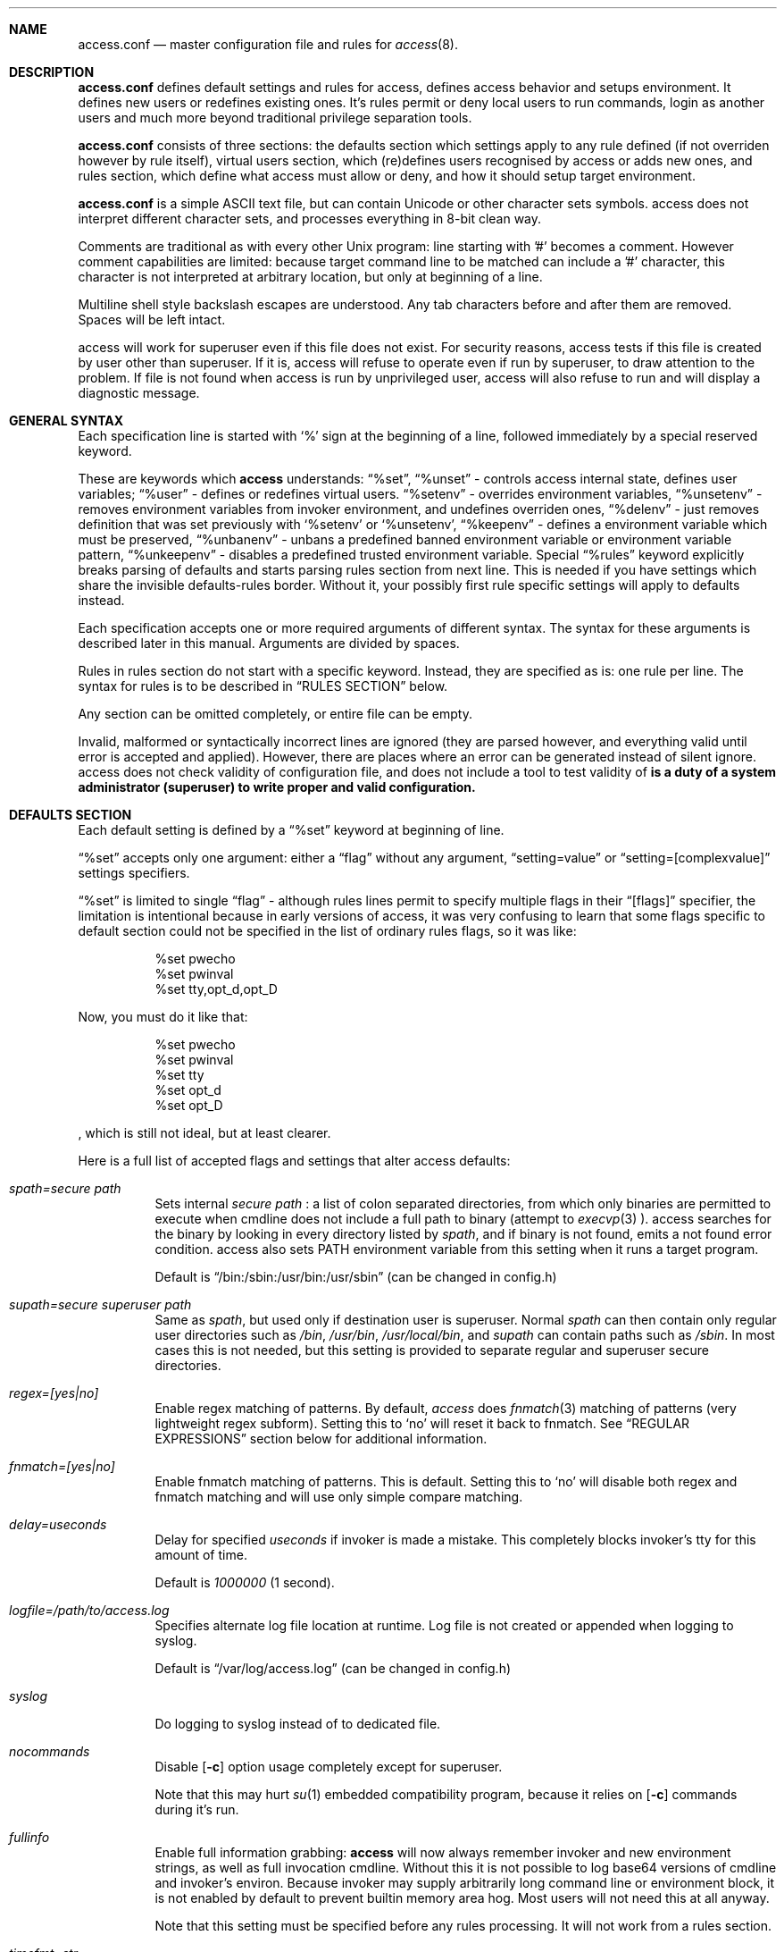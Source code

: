 .Dd 13Apr2018
.Dt ACCESS.CONF 5

.Sh NAME
.Nm access.conf
.Nd master configuration file and rules for 
.Xr access 8 .

.Sh DESCRIPTION
.Nm
defines default settings and rules for access, defines access behavior and setups environment. It defines new users or redefines existing ones. It's rules permit or deny local users to run commands, login as another users and much more beyond traditional privilege separation tools.

.Nm
consists of three sections: the defaults section which settings apply to any rule defined (if not overriden however by rule itself), virtual users section, which (re)defines users recognised by access or adds new ones, and rules section, which define what access must allow or deny, and how it should setup target environment.

.Nm
is a simple ASCII text file, but can contain Unicode or other character sets symbols. access does not interpret different character sets, and processes everything in 8-bit clean way.

Comments are traditional as with every other Unix program: line starting with '#' becomes a comment. However comment capabilities are limited: because target command line to be matched can include a '#' character, this character is not interpreted at arbitrary location, but only at beginning of a line.

Multiline shell style backslash escapes are understood. Any tab characters before and after them are removed. Spaces will be left intact.

access will work for superuser even if this file does not exist. For security reasons, access tests if this file is created by user other than superuser. If it is, access will refuse to operate even if run by superuser, to draw attention to the problem. If file is not found when access is run by unprivileged user, access will also refuse to run and will display a diagnostic message.

.Sh GENERAL SYNTAX

Each specification line is started with
.Sq %
sign at the beginning of a line, followed immediately by a special reserved keyword.

These are keywords which
.Sy access
understands:
.Dq %set ,
.Dq %unset
- controls access internal state, defines user variables;
.Dq %user
- defines or redefines virtual users.
.Dq %setenv
- overrides environment variables,
.Dq %unsetenv
- removes environment variables from invoker environment, and undefines overriden ones,
.Dq %delenv
- just removes definition that was set previously with
.Sq %setenv
or
.Sq %unsetenv ,
.Dq %keepenv
- defines a environment variable which must be preserved,
.Dq %unbanenv
- unbans a predefined banned environment variable or environment variable pattern,
.Dq %unkeepenv
- disables a predefined trusted environment variable.
Special
.Dq %rules
keyword explicitly breaks parsing of defaults and starts parsing rules section from next line. This is needed if you have settings which share the invisible defaults-rules border. Without it, your possibly first rule specific settings will apply to defaults instead.

Each specification accepts one or more required arguments of different syntax. The syntax for these arguments is described later in this manual. Arguments are divided by spaces.

Rules in rules section do not start with a specific keyword. Instead, they are specified as is: one rule per line. The syntax for rules is to be described in
.Sx RULES SECTION
below.

Any section can be omitted completely, or entire file can be empty.

Invalid, malformed or syntactically incorrect lines are ignored (they are parsed however, and everything valid until error is accepted and applied). However, there are places where an error can be generated instead of silent ignore.
.Em It is a duty of a system administrator (superuser) to write proper and valid configuration.
access does not check validity of configuration file, and does not include a tool to test validity of
.Nm .

.Sh DEFAULTS SECTION
Each default setting is defined by a
.Dq %set
keyword at beginning of line.

.Dq %set
accepts only one argument: either a
.Dq flag
without any argument,
.Dq setting=value
or
.Dq setting=[complexvalue]
settings specifiers.

.Dq %set
is limited to single
.Dq flag
- although rules lines permit to specify multiple flags in their
.Dq [flags]
specifier, the limitation is intentional because in early versions of access, it was very confusing to learn that some flags specific to default section could not be specified in the list of ordinary rules flags, so it was like:
.Bd -literal -offset 8n
%set pwecho
%set pwinval
%set tty,opt_d,opt_D
.Ed

Now, you must do it like that:
.Bd -literal -offset 8n
%set pwecho
%set pwinval
%set tty
%set opt_d
%set opt_D
.Ed

, which is still not ideal, but at least clearer.

Here is a full list of accepted flags and settings that alter access defaults:
.Bl -tag -width indent
.It Va spath=secure path
Sets internal
.Em secure path
: a list of colon separated directories, from which only binaries are permitted to execute when cmdline does not include a full path to binary (attempt to
.Xr execvp 3
).
access searches for the binary by looking in every directory listed by
.Em spath ,
and if binary is not found, emits a not found error condition.
access also sets
.Ev PATH
environment variable from this setting when it runs a target program.

Default is
.Dq /bin:/sbin:/usr/bin:/usr/sbin
(can be changed in config.h)

.It Va supath=secure superuser path
Same as
.Va spath ,
but used only if destination user is superuser. Normal
.Va spath
can then contain only regular user directories such as
.Pa /bin ,
.Pa /usr/bin ,
.Pa /usr/local/bin ,
and
.Va supath
can contain paths such as
.Pa /sbin .
In most cases this is not needed, but this setting is provided to separate regular and superuser secure directories.

.It Va regex=[yes|no]
Enable regex matching of patterns. By default,
.Em access
does
.Xr fnmatch 3
matching of patterns (very lightweight regex subform). Setting this to
.Sq no
will reset it back to fnmatch. See
.Sx REGULAR EXPRESSIONS
section below for additional information.

.It Va fnmatch=[yes|no]
Enable fnmatch matching of patterns. This is default. Setting this to
.Sq no
will disable both regex and fnmatch matching and will use only simple compare matching.

.It Va delay=useconds
Delay for specified
.Em useconds
if invoker is made a mistake.
This completely blocks invoker's tty for this amount of time.

Default is
.Em 1000000
(1 second).

.It Va logfile=/path/to/access.log
Specifies alternate log file location at runtime. Log file is not created or appended when logging to syslog.

Default is
.Dq /var/log/access.log
(can be changed in config.h)

.It Va syslog
Do logging to syslog instead of to dedicated file.

.It Va nocommands
Disable
.Op Fl c
option usage completely except for superuser.

Note that this may hurt
.Xr su 1
embedded compatibility program, because it relies on
.Op Fl c
commands during it's run.

.It Va fullinfo
Enable full information grabbing:
.Sy access
will now always remember invoker and new environment strings, as well as full invocation cmdline. Without this it is not possible to log base64 versions of cmdline and invoker's environ. Because invoker may supply arbitrarily long command line or environment block, it is not enabled by default to prevent builtin memory area hog. Most users will not need this at all anyway.

Note that this setting must be specified before any rules processing. It will not work from a rules section.

.It Va timefmt=str
Set internal time conversion format specifier. Human readable timestamps which appear in logs, format templates and environment variables supplied to helper programs will be formatted with
.Xr strftime 3
using this specifier. The default is
.Sq %c

.It Va logfmt=str
Set internal log format from a set of format templates. Any documented format templates are accepted, and user variables are parsed too.
See
.Sx FORMAT TEMPLATES
section for a list.

.It Va pwecho
Will cause access to display password typing progress in form of echoing back a masked 'x' character per each character of typed password. By default access acts as a
.Xr login 1
and
.Xr su 1
programs (which are likely to use
.Xr getpass 3
function): hide typed password and do not echo back any hints about it's length.
The behavior of
.Xr getpass 3
may be annoying: in cases when user needs to know that the password is actually gets typed (slow remote link connection, or when copy-pasting password from somewhere else).

.It Va prompt=str
Specifies alternate prompt when access asks invoker for password. It does not append any characters after, so this string will be written exactly to invoker tty. It can contain format templates inside, which are described in
.Sx FORMAT TEMPLATES
section.

Default is
.Dq Password:

.It Va denymsg=str
Specifies alternate deny message, displayed when invoker made a mistake. This message is written to invoker's tty just after specified
.Va delay ,
and access writes to log if specified and exits, returning error code.
Like
.Va prompt= ,
it supports
.Sx FORMAT TEMPLATES ,
so you can customise this error message in the same way.

Default is
.Dq Permission denied.

.It Va lockpath=str
Specifies full path to a directory where lock files are created, and lock file pattern itself.
Format templates are accepted and parsed here.

Default is
.Dq /var/run/%{srcuid}.access
which guarantees that single user cannot run access multiple times even if he has different groups in his grouplist or has different primary group membership.

.It Va umask=octal
Specify default umask to be set before target program run.

Default is
.Em 0022.

.It Va log
Do logging of every invoked command.

This is default.

.It Va nolog
Turns off logging of invoked command.

.It Va logfail
Log failed attempts.

This is default.

.It Va nologfail
Do not log failed attempts.

.It Va minfd=int
Specify minimum fd from which closeall routine will start closing leakage file descriptors.
access prevents leaking any unused or forgot file descriptors from invoker environment (there maybe malicious usage of leaked fds).

.Op Fl C
can override this, if permitted.

By default, access starts from number 
.Em 3
(omit standard fds).

.It Va maxfd=int
Specify maximum fd to which closeall routine will close leakage file descriptors.

By default, access asks system for a possible limit. This sets hard it explicitly and access stops asking system.

Specifying large values could result in slow starting of programs through access.

.It Va pw
Ask for
.Em invoker's
password.
On some platforms and systems, invoker can have a writable password or shadow file(s), and this setting can lead to privilege escalation.

This is default.

.It Va pw=hash
Per rule password replacement. If password is asked, it always matched with provided
.Em hash .
The hash can be either what system libc
.Xr crypt 3
accepts, or Skein internal one, generated with
.Dq access -c mkpwd ,
if Skein hash support was compiled in.

.It Va nopw
Do not ask any passwords, authentication successful if no other conditions are blocking.

.It Va dstpw
Ask for target user password.

.It Va supw
Ask for superuser password. Superuser's name is resolved by access at the very beginning.

.It Va false
Forces access to consider authentication failure. This can be useful in rules, not globally, to specify "always false" rules with wide user or cmdline wildcards. As an example, you can prevent accessing a "sda" disk device by most privileged user so he will not destroy data on it:
.Bd -literal -offset 8n
* * false,nopw,nolog,nologfail *sda*
.Ed

.It Va pwinval
If access command line option
.Op Fl [X]
is banned with
.Va noopt_[X]
and it does not require additional permission parameters to be set, then if this is specified,
permits invoker to reenter password to prove his identity. Then, sysadmin can configure what
password type must be asked by setting one of password flags listed above.
access defaults to banning any activity early if one of banned command line options is specified
by the invoker, denying him even to input a valid password, thus
.Va pwinval
degrades this ban to password level authentication. Note that
.Va nopw
flag will not have any effect there anymore if banned cmdline option state was triggered by invoker.

.It Va tty
Verify that invoker runs access from an existing terminal. If this is not a case (for example, access is invoked from a daemon), authentication will fail.

.It Va notty
Do not verify invoker's tty state.

.It Va fromtty=/dev/tty
Specify a valid tty for which a test will be successful. For example, one can restrict privileged commands to ttys that are named as
.Dq /dev/tty* .

.It Va ttydt
Detach tty from target program, but still accept input. Prevents tty hijacking on vulnerable operating system kernels.

.It Va nottydt
Do not detach tty from target program.

.It Va minenv
Clear invoker provided environment and repopulate it with sensitive variables.

This is default.

.It Va nominenv
.It Va userenv
Do not clear invoker provided environment and pass it over. However, replace or set sensitive variables.

.It Va keepenv
Try to keep every piece of invoker provided environment. Do not set sensitive variables. Dangerous variables (such as
.Ev PATH
and banned ones) are still reset or removed.

.It Va euid
.It Va egid
Enable setuid or setgid usage. This does not permit to set arbitrary ids, if not permitted by rules.

.It Va noeuid
.It Va noegid
Disable setuid or setgid usage. Even if permitted by matching rule, setting euid != ruid will be denied. The same is with egid.

.It Va numid
Permit numeric user and group names (such as specifying
.Op Fl u Ar 1000
instead of specifying real user name which owns 1000 uid)

.It Va nonumid
Disable numeric user and group names. This is default.

.It Va usronly
Disables setuid and setgid, numeric user and group names and specifying primary group and grouplists. In short, it disables
.Op Fl UgGsStTxX
options and permits only
.Op Fl u
option.
This flag does not have an opposite analog, but can be cancelled with others enabling specified features.

.It Va nousronly
Cancels any effects previously imposed by
.Va usronly .

.It noopt_[X]
Disable usage of command line option 
.Em X .
.Em X
can be one of
.Op dDeSaAPIbBxnFCLQplwv .
Any other command line options are declared as free for use.

By default, these command line options are restricted, but can be enabled:
.Op aACdeLQ

.It opt_[X]
Enable usage of command line option
.Em X .

.It nologin
Synonym for
.Va noopt_l ,
disables logins by using any of
.Op Fl Il .

.It Va nolock
By default, access creates a lock file for every uid running it, successfully or unsuccessfully. This disables lock file creation thus disables multiple running processes check.

.It Va warnusr
Give invoker a chance to analyze how a target program will be executed: access will display a message that warns invoker about what to be done, prints target resolved credentials (both ids and names):
.Bd -literal -offset 8n
You are about to execute this:
`id -u`,
as root(0),root(0):root(0),root(0)[root]
Continue?
.Ed

It will then wait for invoker confirmation where typing 'y' or 'Y' will confirm agreement and 'n' or 'N' as disagreement. Other characters and control codes are
.Em disabled
and if user will try to type something else, he will get a single hint about what to type in.

Note that disagreement means failure and likely result in log file entry.

.It Va nowarnusr
Do not warn invoker about what to be done.

.It Va sk_localid=str
Specify
.Sq localid
for the internal Skein engine (if compiled in), as if it was specified in
.Pa /etc/skcrypt.conf .
Value specified here overrides anything that comes from
.Pa /etc/skcrypt.conf .

.It Va sk_offset=int
Specify
.Sq offset
for the internal Skein engine (if compiled in), as if it was specified in
.Pa /etc/skcrypt.conf .
Value specified here overrides anything that comes from
.Pa /etc/skcrypt.conf .

.It Va sk_passes=int
Specify
.Sq passes
for the internal Skein engine (if compiled in), as if it was specified in
.Pa /etc/skcrypt.conf .
Value specified here overrides anything that comes from
.Pa /etc/skcrypt.conf .

.It Va sk_saltlen=int
Specify
.Sq saltlen
for the internal Skein engine (if compiled in), as if it was specified in
.Pa /etc/skcrypt.conf .
Value specified here overrides anything that comes from
.Pa /etc/skcrypt.conf .

.It Va sk_datalen=int
Specify
.Sq datalen
for the internal Skein engine (if compiled in), as if it was specified in
.Pa /etc/skcrypt.conf .
Value specified here overrides anything that comes from
.Pa /etc/skcrypt.conf .

Note that some
.Dq %set
internal settings can be changed at any time doing
.Dq %set
again, while others are not (especially if these "settings" are really a functions behind the scene).

.It Va root=/chroot/dir
For use with
.Op Fl R ,
this flag permits chroot into specified directory. Without
.Op Fl R
it is not automatically performed, so invoker interaction is required.

Note:
.Va opt_R
is mandatory to enable
.Op Fl R
usage.

.It Va dir=/change/dir
Like
.Va root
, but for use with
.Op Fl D

.It Va cwd=/current/dir
Match by current working directory.

.It Va taskprio=int
Change process priority to the value. This value will be taken as is by
.Xr setpriority 2 .

.It Va rlimit=rlimspec
Define (
.Sq %set
), or undefine (
.Sq %unset
) resource limit. All resource limits are to be set just before running target cmdline.
.Em rlimspec
is defined in format of:
.Dq nrlim:soft:hard ,
where
.Em nrlim
specifies number or symbolic name of resource limit (such as
.Dq RLIMIT_AS
),
.Em soft
is soft limit number, which user may raise up to
.Em hard
limit number. All numbers except number of resource limit may accept prefixes (for example, 4k will be translated to 4096).

.It Va blame=str
Append
.Dq str
to internal reason string. This string gets logged when invoker is insulted for invalid action, after all the data was recorded about invoker, destination user, environment etc., and comes last in log file entry. Appending
.Dq str
will enclose original access's reason string into parenthesis after
.Dq str
reason string. If
.Va denymsg=
default setting contains
.Va %{reason}
format template, then
.Em this reason string
is displayed to invoker in final deny message, not the internal one.

.It Va audit=cmdline
Specifies an
.Em external privileged program
which will be supplied with a very detailed information about access internals:
.Bl -bullet -compact
.It
.Ev ACCESS_PID
: contains process identifier number of access itself
.It
.Ev ACCESS_PPID
: contains process identifier of invoker (so you can mess with it by sending signals to it)
.It
.Ev ACCESS_DATETIME
: contains formatted date and time string in common
.Xr date 1
default format, as it goes into log by default, without
.Va loguts
default is set.
.It
.Ev ACCESS_TIMESTAMP
: contains invocation timestamp in raw Unix time format (seconds since Epoch)
.It
.Ev ACCESS_UID
: contains invoker uid
.It
.Ev ACCESS_USER
: contains invoker resolved user name
.It
.Ev ACCESS_GID
: contains invoker primary gid
.It
.Ev ACCESS_GROUP
: contains invoker resolved primary group name
.It
.Ev ACCESS_GIDS
: contains full list of invoker group ids in numeric form.
.It
.Ev ACCESS_GROUPS
: contains full list of invoker groups (grouplist with resolved names).
The list members are guaranteed to be in sync with
.Ev ACCESS_GIDS
list members, so that each n-th member from gids list matches n-th member from groups one.
.It
.Ev ACCESS_D_UID
: contains target uid
.It
.Ev ACCESS_D_EUID
: contains target effective uid
.It
.Ev ACCESS_D_USER
: contains target resolved user name
.It
.Ev ACCESS_D_EUSER
: contains target resolved effective user name
.It
.Ev ACCESS_D_GID
: contains target primary gid
.It
.Ev ACCESS_D_EGID
: contains target primary effective gid
.It
.Ev ACCESS_D_GROUP
: contains target resolved group name
.It
.Ev ACCESS_D_EGROUP
: contains target resolved effective group name
.It
.Ev ACCESS_D_GIDS
: contains full list of target group ids in numeric form.
.It
.Ev ACCESS_D_GROUPS
: contains full list of target groups (grouplist with resolved names).
The list members are guaranteed to be in sync with
.Ev ACCESS_D_GIDS
list members, so that each n-th member from gids list matches n-th member from groups one.
.It
.Ev ACCESS_FLAGS
: contains a copy of triggered rule flags part
.It
.Ev ACCESS_LINE
: contains a copy of triggered rule
.It
.Ev ACCESS_MATCH_TYPE
: contains a fixed string of match algorithm used to detect the rule:
.Sq regex
means that regular expressions were used,
.Sq fnmatch
means that fnmatch basic matching was used,
.Sq strcmp
means that simple case sensitive string comparison was used.
.It
.Ev ACCESS_BINPATH
: contains full resolved path to a binary which is to be invoked. Safe path rules apply. Command line arguments are omitted. This variable will disappear if binary is not found within safe path (and will not be found during execution).
.It
.Ev ACCESS_CMDLINE
: contains full translated target command line, which is matched with rules cmdline parts.
It is better to parse ACCESS_ARGS starting from ACCESS_FIRST_ARG: the values in ACCESS_ARGS are guaranteed not to be interpreted in special ways (they are raw values). The value given there is a human readable string which should be shown in dialogs.
.It
.Ev ACCESS_HASHBANG
: in case when access is invoked from a "#!" header of Unix script, this variable contains a copy of first
.Em access
command line argument before it will be refined into separate parts.
.It
.Ev ACCESS_USERENV
: contains base64 string which encodes all environment variables that invoker passed to us
.It
.Ev ACCESS_ENVIRON
: contains base64 string which encodes target program environment
.It
.Ev ACCESS_FIRST_ARG
: contains a number index from which actual invoker/target command line starts (seeking to which you will skip all access command line options), counting from 0. It is useful together with ACCESS_ARGS to parse command line efficiently.
.It
.Ev ACCESS_ARGS
: contains base64 string which encodes all access command line arguments
.It
.Ev PATH
.It
.Ev ACCESS_PATH
: both contain the current
.Va spath
setting (but see note under this list).
.It
.Ev ACCESS_LOCKFILE
: contains a full path to uid lock file which is held when access is running. If
.Va nolock
is applied, then this variable will contain "<unset>" static string.
.It
.Ev ACCESS_TTY
: contains path to invoker tty device. If no tty is associated, this variable will not exist.
.It
.Ev ACCESS_CWD
: contains current working directory which access recognises and uses in it's tests.
.It
.Ev ACCESS_CHDIR
: contains directory into which invoker tries to chdir with
.Op Fl d
or
.Op Fl D
after target privileges will be in effect. This variable will appear only when invoker told program
to change target directory with
.Op Fl d
or
.Op Fl D
options.
.It
.Ev ACCESS_USRDIR
: contains passwd db resolved user directory (usually named
.Dq home directory
), to which all the user configuration is written. It resembles contents of
.Ev HOME
environment variable in target user environment.
.It
.Ev ACCESS_CHROOT
: contains full path to directory into which invoker wants to chroot. This variable will disappear if invoker is denied to chroot, or if invoker did not specified chroot directory.
.It
.Ev ACCESS_USRSHELL
: contains a passwd db resolved path to shell executable which runs for user on login.
.Op Fl I
does not affect it's value.
.It
.Ev ACCESS_CONF
: contains full filesystem path to
.Nm .
This string is guaranteed to be static if same access binary is invoked.
.It
.Ev ACCESS_LOG
: if access logs to dedicated logfile, then it will contain full path to that logfile. This usually comes from
.Va logfile
setting. If syslog is used instead, then this variable will contain "<syslog>" static string.
.It
.Ev ACCESS_VERSION
: contains access version number in form of single, increasing version number. Because some conventions may vary, a version test and adaptation is encouraged for portable scripts and programs which work as auditors. This string is guaranteed to be static if same access binary is invoked.

.It
.Ev ACCESS_RSNFD
: contains an fd to pipe which roots from access master process. An auditor program, when deciding to reject the presented cmdline may write a short reason string of any format, no longer than 256 characters, without ending newline to this fd. access will read it and replace an internal reason string with this one completely, even writing it to logfile or syslog. Note that this only works when access is denied and no password will be asked further via special return codes.

If reason string begins with
.Dq <hide>:
prefix, then the final deny message
.Va denymsg=
or default builtin one will not be shown. Audit program can signal access this way not to show it's extra messages: audit program may blame user byself, and force access to shutup further.

It is normal not to write anything to this fd, either when audit is successful or not. If program will not write anything to the fd, a default builtin reason will be used instead.
.El

Note that PATH may differ from ACCESS_PATH here.
Different PATH for audit program can be specified with
.Va auditspath .

.Va cmdline
understands quoted arguments with spaces inside, which are translated as single argument, as well as other basic shell constructs like escaping these quotes and spaces.

This program must return 0 (by default) to permit running of target program, or any other value to deny the action. If logging is enabled, full command line of audit program, it's pid and return value are logged.

Special return values are reserved for audit program. When audit program returns them as a result, and
.Va auditret
is not set to them simultaneously, access interprets them specially.

.Bl -bullet -compact
.It
.Va 254
: access sets
.Va pw
flag internally when it sees this return value, even if
.Va nopw
was previously in effect. Then asks invoker for his own password.
.It
.Va 253
: access sets
.Va dstpw,pw
flags internally when it sees this return value, even if
.Va nopw
was previously in effect. Then asks invoker for a target user password.
.It
.Va 252
: access sets
.Va supw,pw
flags internally when it sees this return value, even if
.Va nopw
was previously in effect. Then asks invoker for a superuser password.
.El

The program is not limited from invoker interaction, but most tty signals are blocked during it's run. access also waits for return value of this program and will never
.Dq timeout
or otherwise try to interrupt audit program. Audit program is considered as a access companion: it receives same superuser permissions and protection as access itself.

.It Va auditspath=audit safe path
This is same as
.Va spath ,
but applies safe
.Ev PATH
variable to audit and password asking programs only. Without that, they inherit
.Va spath
setting, which might be inappropriate if
.Va spath
is wide enough to include duplicate programs and scripts.

.It Va auditret=int
Specifies audit program return value which will be considered as success. Other values will be treated as failure. Default value is 0. Unsetting it will reset the value to default.

.It Va pwask=cmdline
access can be configured to delegate password asking routine to external program. Such program may display a nice GUI dialog, block the user from interacting with desktop, grab keyboard and mouse and force it to be active only within this dialog etc. Such tasks are not a part of access: access only provides a way to safely ask for password within a user's terminal, which today, unfortunately, is not a default user interface.

The program executed by access runs as superuser, receives the protection same to access program itself at runtime, so it cannot be killed by unprivileged user or tampered with to try to gain access. If you wish no to run a complex code as superuser, you may wrap it into a small shell script which will respawn it again using access itself as other (dedicated) unprivileged user:
.Bd -literal -offset 8n
#!/bin/access -C noclose -e PATH=/bin:/sbin -u nobody -- /bin/sh
exec /sbin/pwaskprogram args ...
.Ed

access sets these environment variables that are available to password asking program:
.Bl -bullet -compact
.It
.Ev PATH
: contains a
.Va spath=
value, which is overriden by
.Va %set auditspath=
one, if it was set previously.
.It
.Ev ACCESS_PWDFD
: this
.Xr pipe 2
fd end listens for password which user had typed. The program
.Sy must
write the password to this fd when it considers that reading was successful. When password asking program detects an abnormal user behavior (or other, possibly system error), it may write a reason string to this fd instead, describing why reading was unsuccessful. In this case, it must exit with a nonzero status.
.It
.Ev ACCESS_PROMPT
: contains a (parsed)
.Va prompt=
string. This value can be used by program to display it to user, so user will understand where this dialog came from and why.
.It
.Ev ACCESS_UID
: contains invoker uid
.It
.Ev ACCESS_USER
: contains invoker resolved user name
.It
.Ev ACCESS_GID
: contains invoker primary gid
.It
.Ev ACCESS_GROUP
: contains invoker resolved primary group name
.It
.Ev ACCESS_GIDS
: contains full list of invoker group ids in numeric form.
.It
.Ev ACCESS_GROUPS
: contains full list of invoker groups (grouplist with resolved names).
The list members are guaranteed to be in sync with
.Ev ACCESS_GIDS
list members, so that each n-th member from gids list matches n-th member from groups one.
.It
.Ev ACCESS_D_UID
: contains target uid
.It
.Ev ACCESS_D_EUID
: contains target effective uid
.It
.Ev ACCESS_D_USER
: contains target resolved user name
.It
.Ev ACCESS_D_EUSER
: contains target resolved effective user name
.It
.Ev ACCESS_D_GID
: contains target primary gid
.It
.Ev ACCESS_D_EGID
: contains target primary effective gid
.It
.Ev ACCESS_D_GROUP
: contains target resolved group name
.It
.Ev ACCESS_D_EGROUP
: contains target resolved effective group name
.It
.Ev ACCESS_D_GIDS
: contains full list of target group ids in numeric form.
.It
.Ev ACCESS_D_GROUPS
: contains full list of target groups (grouplist with resolved names).
The list members are guaranteed to be in sync with
.Ev ACCESS_D_GIDS
list members, so that each n-th member from gids list matches n-th member from groups one.
.It
.Ev ACCESS_PWUSR
: contains a user name for which password hash was retrieved and now it's verified for.
.It
.Ev ACCESS_USERENV
: contains base64 string which encodes all environment variables that invoker passed to us. It's needed only to help GUI programs like
.Dq pinentry
family to find out what is their X11
.Ev DISPLAY
variable to display their dialog finely. Some other programs may require tty's
.Ev TERM
variable to make all the controls interpreted correctly. There maybe others set by user, which are not interpreted by access in any way.
.El

.Sy IMPORTANT:
If password asking program does not respond (so it does not write anything to provided pipe fd), or this fd was accidentially closed, then access interprets an empty C string as a password, passing it to internal
.Xr crypt 3
wrapper as is. If password hash to be compared is made from an empty C string, then access will be granted. In most situations this will not happen. An empty hash input is not considered as an empty password, so empty passwords are safe to be an always /bin/false style short-circuits within access scope.

Password length must not exceed 256 characters.

Because of protocol style imposed by access, you almost always will need a shell script wrapper to wrap your password asking programs into input expected by access. Depending on design decisions of programs you use it maybe very easy or very hard to implement. Although the protocol used by access is simple and trusted, author had seen password asking programs which are pure mess and should be way more simpler and more Unix oriented, really.

.It Va blamecmd=cmdline
This cmdline gets executed as superuser when
.Sy access
had already decided that invoker has no access.

It is designed only to display a message (possibly as a GUI message box as an example) that access would write into invoker's stdout instead. It cannot cancel the access's decision at this point.

It is supplied with identical set of variables which
.Va audit=
program receives plus these environment variables:
.Bl -bullet -compact
.It
.Ev ACCESS_DENYMSG
: contains parsed denymsg string, which the program should display to invoker.
.El

.Sh DEFINING ENVIRONMENT VARIABLES
.Sy access
allows user to set their own environment variables with
.Op Fl e
option, but only if this option was allowed to use with
.Dq %set opt_e
or in individual matching rule flags.
To control user's intentions in a reasonable limits, access gives an ability to set, unset or alter environment variables explicitly from configuration file. access also carries a predefined lists of
.Em trusted
and
.Em banned
environment variables: those which may and must never (respectively) appear in a invoker environment. access does not punish for their presence, it just removes them (sanitises source environ) before a target program will get the control.

.Dq %setenv
accepts a
.Em single
environment variable. The syntax is:
.Dq %setenv NAME=VALUE ,
where
.Em NAME
is a environment variable name, and
.Em VALUE
is it's value which may contain any characters you wish, including space.
.Em VALUE
may also include format templates and user defined variables. Please see
.Sx FORMAT TEMPLATES
and
.Sx USER VARIABLES
sections for detailed explanations.

The variable will be in effect until it will be explicitly removed by
.Dq %unsetenv .
.Em User cannot remove such variable manually with
.Op Fl e .

.Dq %unsetenv
accepts a name of environment variable to remove. The syntax is:
.Dq %unsetenv SPEC ,
where
.Em SPEC
is a name of environment variable, or
.Xr fnmatch 3
pattern.
It will unset (remove) any previously defined environment variables with
.Dq %setenv ,
and any matching environment variable found in invoker's environ.

.Dq %delenv
accepts a name of previously defined environment variable with
.Dq %setenv .
It does not remove any really existing environment variables from source environment. The syntax is:
.Dq %delenv SPEC ,
where
.Em SPEC
is a name of environment variable, or
.Xr fnmatch 3
pattern.

.Dq %keepenv
defines a new environment variable which, if found in invoker's environ, will be
preserved across the borders and set inside target environ. The syntax is:
.Dq %keepenv NAME .

.Dq %unbanenv
unbans a banned environment variable, or pattern. As it was said before, access carries an embedded list of
.Sq bad ,
.Sq evil ,
.Sq scary ,
.Sq banned
environment variables which should never appear inside a controlled environ after sanitisation. access however gives a right to unban such variables manually in case when it's really needed. The syntax is:
.Dq %unbanenv NAME ,
where NAME may accept any banned variable or pattern listed in
.Dq access -VV
command output.

.Dq %unkeepenv
is similar to
.Dq %unbanenv ,
but disables a trusted variable inside access's embedded trusted environment variables list (which are always kept and transferred across border). The syntax is:
.Dq %unkeepenv NAME .

.Sh VIRTUAL USERS SECTION
It follows after
.Sx DEFAULTS SECTION
and each line in this section is started by
.Dq %user
keyword.

There are two versions of input arguments for
.Dq %user
specificator: old syntax with format of simple
.Dq name $U$salt$hash ,
and new syntax, which format is
.Dq name:$U$salt$hash:uid:gid:udir:shell .

Old format just replaces
.Em name
\'s password hash with given value.

New format defines completely new virtual user or redefines an existing one: new password hash, uid, gid, user directory and shell are initialized from the given values and used across the whole runtime of access.

For example, if in
.Pa /etc/passwd ,
there is a line:
.Bd -literal -offset 8n
test:x:9999:9999:test user:/tmp:/bin/sh
.Ed

, and
.Xr id 1
shows this about
.Em test
user:
.Bd -literal -offset 8n
% id test
uid=9999(test) gid=9999(test) groups=9999(test)
%
.Ed

, then, with this line in effect:
.Bd -literal -offset 8n
%user test:$U$salt$hash:1991:1886:/u/test:/bin/ksh
.Ed

, and you will be permitted to run programs as
.Em test ,
you will see this (assuming
.Va nopw
is set):
.Bd -literal -offset 8n
% id test
uid=9999(test) gid=9999(test) groups=9999(test)
% access -u test id
uid=1991 gid=1886 groups=1886
%
.Ed

This password, once set, virtually
.Dq replaces
any passwords provided by system, so new redefined password is always in high priority when resolving uid/user data, with both old and new syntax.

.Sh RULES SECTION
Rules section does not have a dedicated keyword for each rule. Instead, each rule is given within the following format:
.Bd -literal
[srcusr]:[srcgrp]:[srcgrps] [dstusr[,dsteusr]]:[dstgrp[,dstegrp]]:[dstgrps] flags cmdline ...
.Ed

.Ss srcusr part
srcusr part describes invoker identity to match with. Arbitrary names and numbers are accepted, except " " (space), "*" and ":" characters.

.Bl -bullet -compact
.It
.Va srcusr
: describe user name or uid
.It
.Va srcgrp
: describe primary group or gid
.It
.Va srcgrps
: describe a comma separated grouplist (both group names and gids).

srcgrps also accepts such modifiers:
"+" and "-" - prefixed group names or gids
.Em without
specifying complete grouplist specify that
.Em at least
these groups must be included (+) or excluded (-) from grouplist of invoker to pass the test.
.El

If no
.Va srcgrp
or
.Va srcgrps
are specified, then this means that they do not matter, and
.Va srcusr
can have any groups to pass this test successfully.
The same will be if just no
.Va srcgrps
list is specified, then only
.Va srcusr
and
.Va srcgrp
are tested.

If you want strict tests, then you should specify all three parameters to test.

.Ss dstusr part
dstusr part describes target user permissions invoker wants to obtain. Arbitrary names and numbers are accepted, except " " (space), "*" and ":" characters.

.Bl -bullet -compact
.It
.Va dstusr
: describe user name or uid for use with
.Op Fl u
.It
.Va dsteusr
: describe effective user name or uid for use with
.Op Fl U
.It
.Va dstgrp
: describe primary group or gid for use with
.Op Fl g
.It
.Va dstegrp
: describe effective primary group or gid for use with
.Op Fl G
.It
.Va dstgrps
: describe a comma separated grouplist (both group names and gids) for use with
.Op Fl s

Any of
.Va dstusr ,
.Va dsteusr ,
.Va dstgrp ,
.Va dstegrp
accept the
.Dq <sameusr>
modifier which is replaced with the appropriate
.Va srcusr ,
or
.Va srcgrp .

dstgrps also accepts such modifiers:
"+" and "-" - prefixed group names or gids
.Em without
specifying complete grouplist specify that these groups
.Em should be
added (+) or removed (-) from
.Em default resolved
grouplist of target user.
.Op Fl S
must be used together with this specification instead of
.Op Fl s .
.El

If no
.Va dsteusr
or
.Va dstegrp
are specified, then they default to
.Va dstusr
and
.Va dstgrp ,
respectively.

If no
.Va dstgrp
or
.Va dstgrps
are specified, then
.Em default values
are tested which are resolved from passwd database, for
.Va dstusr .
Resolving errors, if any, are reported early.

Any user or group names are optional. Each user or group can be replaced by asterisk "*", meaning
.Dq any user or group .

Whole part can be replaced just with "*", ":" or "::" signs, meaning
.Dq anyone .

.Ss flags part
.Em flags
part specifies the same flag names as described in
.Sx DEFAULTS SECTION .
The syntax for
.Em flags
is same as given in
.Sx DEFAULTS SECTION
with exception that flags of two different types
.Dq flag,flag,...
and
.Dq flag=value
can be specified on same line, thus, mixed:
.Dq flag,flag=value,flag,...

.Em All flags
except of:
.Sy nocommands ,
.Sy spath ,
.Sy supath ,
.Sy delay ,
.Sy logfile ,
.Sy prompt ,
.Sy denymsg ,
.Sy minfd ,
.Sy maxfd ,
.Sy loguts ,
.Sy tf ,
.Sy lockpath ,
.Sy root ,
.Sy dir ,
.Sy blame ,
.Sy audit ,
.Sy auditret ,
.Sy regex ,
.Sy fnmatch
can be specified there.

Note that flags accepting parameter after '=' cannot contain spaces. That's what
.Dq %set
is for!

Flags part is required. If no flags desired, one must place a
.Sq pw
there.

.Em flags
can accept arbitrary
.Em flag
or
.Em flag=value
strings. Flags that are not recognised by access are not dropped or errored out. If audit program is
used (see below),
.Em flags
are passed to audit program in a dedicated trusted environment variable.
System administrator can select only certain rules by applying custom flags to them, then parsing
them inside audit program which is a separate process started by access.

.Ss cmdline part
.Em cmdline ...
specifies a
.Em full path to binary
with it's full command line arguments, if any, separated by spaces.

Binary must reside in one of directories permitted for use with
.Va spath
default setting.
Wildcards (*) and any matching rules which
.Xr fnmatch 3
understand are accepted.
Quotes (") are accepted, and any command line argument containing space character(s), enclosed within quotes is accepted as single argument, and space character within is ignored.

The following modifiers are accepted:
.Bl -tag -width indent
.It Va <all>
: means
.Dq any command line .
Permits running everything.
.El

cmdline part is
.Em mandatory .
If omitted, rule line is considered
.Em invalid.

Within rules, you can change access internal settings with
.Dq %set
or
.Dq %unset
keywords. These keywords can be specified anywhere within
.Sx RULES SECTION .
They were made such so they can
.Dq wrap around
certain rule(s) and apply settings locally only to them.

The following format is accepted:
.Bd -literal -offset 8n
%set var=value
%set var=value containing spaces
%unset var
.Ed

Once
.Dq %set
is applied, and rule(s) requiring it is processed, the variable can be deleted with
.Dq %unset ,
so it will not be applied to rules parsed further.

.Dq %set
.Em does not set
arbitrary variables! It controls only internal variables which access recognise.

The following
.Dq %set
variables are recognised:
.Bl -tag -width indent

.Sh FORMAT TEMPLATES
access supports format templates: special strings which are replaced by things such as invoker or destination user credentials, or internal state of access.

It is an extension to simple printf substitutions which were present in
.Va prompt=
and
.Dq %setenv
and somewhere else long time before.

Format templates currently only supported in variables listed above, plus
.Va denymsg= .

These templates are supported:

.Bl -bullet -compact
.It
.Va %{dstuid}
Replaced with real uid of destination user,

.It
.Va %{dstusr}
Replaced with real (resolved) name of destination user, or with uid if not resolved,

.It
.Va %{dsteuid}
Replaced with effective uid of destination user,

.It
.Va %{dsteusr}
Replaced with effective (resolved) name of destination user, or with effective uid if not resolved,

.It
.Va %{dstgid}
Replaced with real primary gid of destination user,

.It
.Va %{dstgrp}
Replaced with real (resolved) name of destination user gid, or with gid if not resolved,

.It
.Va %{dstegid}
Replaced with effective primary gid,

.It
.Va %{dstegrp}
Replaced with resolved name for effective gid, or with gid if not resolved,

.It
.Va %{dstgids}
Replaced with numeric grouplist of destination user,

.It
.Va %{dstgrps}
Replaced with resolved grouplist of destination user. It is guaranteed that each member from this list matches each member from
.Va %{dstgids}
numeric grouplist.,

.It
.Va %{srcuid}
Replaced with real uid of invoker,

.It
.Va %{srcusr}
Replaced with real (resolved) name of invoker,

.It
.Va %{srcgid}
Replaced with real primary gid of invoker,

.It
.Va %{srcgrp}
Replaced with real (resolved) name of primary gid of invoker,

.It
.Va %{srcgids}
Replaced with numeric grouplist of invoker,

.It
.Va %{srcgrps}
Replaced with resolved grouplist of invoker. It is guaranteed that each member from this list matches each member from
.Va %{srcgids}
numeric grouplist.,

.It
.Va %{dstdir}
Replaced with destination directory into which the target program will be placed.
Does not include prepended chroot directory.

.It
.Va %{tty}
Replaced with current tty path as returned by
.Xr ttyname 8

.It
.Va %{cwd}
Replaced with current working directory path,

.It
.Va %{rootdir}
Replaced with chroot directory as seen by
.Op Fl R
cmdline option (if chroot was permitted),

.It
.Va %{spath}
Replaced with
.Va spath
default setting,

.It
.Va %{execpath}
Replaced with full resolved executable path. If no executable can be found, this format template is replaced with empty string.

.It
.Va %{cmdline}
Replaced with cmdline which invoker tries to run.

.It
.Va %{firstarg}
Replaced with what's access thinks is
.Va argv[0]
of target program. The name is clumsy, but it is. If no modifying options
.Op Fl aAlI
are in effect, then result is empty string.

.It
.Va %{bfullargv}
Replaced with full escaped cmdline of the program, including arguments to access itself.

.It
.Va %{bcmdline}
Replaced with base64 version of
.Va %{cmdline}
above.

.It
.Va %{buserenv}
Replaced with base64 string which contains all invoker environment strings, NUL separated.

.It
.Va %{benviron}
Replaced with base64 string which contains new target environment which was formed by program.

.It
.Va %{auditcmd}
Replaced with audit cmdline string (not the parsed one), as it is set in config file.

.It
.Va %{pwaskcmd}
Replaced with password asking cmdline string, as it is set in config file.

.It
.Va %{auditpid}
Replaced with pid of audit program. If it was running, then real pid is placed. Otherwise result is
.Sq 0 .

.It
.Va %{auditret}
Replaced with return value from audit program. If audit program was running, then any value can be there as it was returned by audit program. Otherwise result is
.Sq 0 .

.It
.Va %{hashbang}
Replaced with hashbang value, if access was invoked from script header. If no hashbang is set, this format template is replaced with empty string.

.It
.Va %{line}
Replaced with full invoked access rule string.

.It
.Va %{flags}
Replaced with flags part of invoked access rule string.
.It
.Va %{pid}
Replaced with access pid value,

.It
.Va %{ppid}
Replaced with parent pid of access,

.It
.Va %{dstusrdir}
Replaced with user's default directory (or
.Dq home directory
), resolved from passwd db.

.It
.Va %{dstusrshell}
Replaced with path to a shell executable which is run for user on his login.

.It
.Va %{datetime}
Replaced with date and time string which format is
.Xr date 1
default format.

.It
.Va %{timestamp}
Replaced with number of seconds since beginning of Unix Epoch.

.It
.Va %{progname}
Replaced with access NAME define, that is: "access" (without quotes),

.It
.Va %{dispname}
Replaced with current display program name, as if found in
.Va argv[0] .

.It
.Va %{version}
Replaced with access version number, defined at compile time.
.El

.Va prompt=
specific (both native password asking and
.Op Fl c testauth
password asking modes):

.Bl -bullet -compact
.It
.Va %{pwusr}
Replaced with real (resolved) name of user for whom access asks for password. This value depends on
.Va dstpw
or
.Va supw
flags.
When rule's line password is set with
.Va pw=
flag, there is no change in user name; only above specified flags are controlling this variable.
.El

.Va denymsg=
specific:

.Bl -bullet -compact
.It
.Va %{reason}
Shows internal deny reason string which is going to be logged. Only plain reason string is displayed, not the whole log line item.
.El

As an example, here is how you define
.Va prompt=
with format templates:
.Bd -literal -offset 8n
%def prompt=Welcome %{srcusr}, please input password for %{dstusr}:
.Ed

, which then results in something like this at runtime:
.Bd -literal -offset 8n
% access id
Welcome test, please input password for root:
.Ed

Other defaults and variables may gain these or other setting-specific format templates in future versions of access.

Template names are closely related or resemble terms used inside access program, and their names may differ from the terms used in this documentation.

.Sh USER VARIABLES
The
.Dq %set
also accepts any other variable name specified in any reasonable form, and defines a format template for it. Thus, if one will set a variable like this:
.Bd -literal -offset 8n
%set my_shared_dir=/data/shared/bin
%set my_spath=/local/xbin:%{spath}:.:%{my_shared_dir}
%setenv PATH=%{my_spath}:/mnt/bin
.Ed

, then this all will expand a
.Ev PATH
variable into:
.Bd -literal -offset 8n
/local/xbin:/bin:/sbin:/usr/bin:/usr/sbin:.:/data/shared/bin:/mnt/bin
.Ed

(here it is an example, all paths and variable names are just to show how mechanism will work)

User variables accept other user variable templates in their values (the rest of string after
.Sq =
), as well as predefined
.Sy access
format templates listed in
.Sx FORMAT TEMPLATES
section.

If user variable cannot be found, then, as with predefined format templates it's value is not resolved and it is left as is without deletion from parsed value.

As with any other variable type, user variables can be deleted (unset) when not needed. Use usual
.Dq %unset
operator over them. Unsetting affects any future references to this variable: they're not resolved and left as is.

Rule's cmdline part also accepts user variables and builtins in form of format templates. Format template can appear in any part of cmdline part specification of rule. But remember that any unparsed (not found) variables left as is, and are not removed!

.Sy WARNING!
.Em Recursive variables behavior is undefined!
There is no defined behavior for a construct like this:
.Bd -literal -offset 8n
%set my_spath=%{my_spath}
.Ed

or anything like that (when variable contains reference to itself). You of course free to do that, but never ask the author about how to recover from the accident.
.Em You have been warned.

.Sh REGULAR EXPRESSIONS
If enabled during compilation,
.Sy access
supports defining regular expressions rules to allow very flexible and accurate rule matching. Regular expressions also understood in some other places which also accept fnmatch patterns. Note that environment variable names and grouplists inside rule specifications do not accept regexps.

.Sy access
uses
.Em POSIX Extended regular expressions
engine, provided by host OS/libc implementation.
It does not support Perl extensions, and probably never will (however it fully depends on your host implementation), so things like
.Sq (?!string)
will never work.

Enabling regexps is easy: for a set of rules to be used within, just set
.Sq regex
setting to
.Sq yes :
.Dq %set regex=yes .
Now all rules' patterns after the line will be parsed with regex engine instead of fnmatch. Write your rules, verify them with embedded
.Sy smatch
tool.

Few notes about regex security. First, any regular expression parsed is
.Em automatically wrapped into ^$ frame ,
so it is not possible to attack an
.Sq incomplete
regexp specification like
.Sq /bin/id(| )(|-u)$
with cmdline string like
.Sq /home/user/bin/id -u
(note trailing
.Sq /home/user ,
which permits running other version of executable not restricted by spath)
Second, regexps are very flexible and powerful, but this
.Em greatly increases error possibility ,
so they're not the default matching engine in access. Especially regexps for superuser rules.
fnmatch is very flexible and it was enough for more than three years. Regexps are the only way however to optimize multiple rules with nearly same content.

In case if regex support is not compiled in, rules containing them simply not parsed as needed and not successfully matched (because fnmatch can't consume them), and simply ignored. Any regex related settings are also ignored.

.Sh EXAMPLES
The following real world usage example is made from more than one year of using access on a typical desktop machine:
.Bd -literal -offset 8n
# This file is from /etc/access.conf
# on my working machine, sensitive things are edited out.
#
# It is recommended to use "--" in each command which
# accepts multiple sensitive options, to restrict usage just only
# to one or some of them.

%set spath=/bin:/sbin:/local/bin:/local/sbin
%set delay=200000
%set tty
%set nolock
%set opt_d
%set opt_D
# next provides each program an information about
# that it was run through access.
%setenv LD_NORPATH=1
%setenv _ACCESS_AUTH=1

# deny any access to /dev/sda.
* * false,nopw,nolog,nologfail *sda*

### superuser ###
lynx root nopw,nolog /bin/dmesg
lynx root nopw,nolog /bin/sh -c "dmesg | tail -n5"
lynx root nopw,nolog /bin/ps *
lynx root nopw,nolog /bin/ss *
lynx root nopw,nolog /bin/ping *
lynx root nopw,nolog /bin/traceroute *
lynx root nopw,nolog /bin/ping6 *
lynx root nopw,nolog /bin/traceroute6 *
lynx root nopw,nolog /bin/lsof *
lynx root nopw,nolog /sbin/iptables -vnL *
lynx root nopw,nolog /sbin/ip6tables -vnL *
lynx root nopw,nolog /sbin/iftop *

lynx root nopw,warnusr /bin/ip *

# suspend
lynx root nopw,notty,nolog /sbin/suspend

# start/stop/restart X11
lynx root nopw,notty,nolog /etc/init/rc.X11 *

## setuid things ##

# watch traffic with wireshark
lynx <same>,root nopw,notty,nolog /bin/execvp /local/bin/dumpcap.real dumpcap *
# watch traffic with tcpdump
lynx root nopw,notty /sbin/tcpdump *

# vlock
lynx <same>,root nopw,notty,nolog /bin/execvp /bin/busybox vlock

# slock does logging, but it is forbidden to syslog without log group
lynx lynx:lynx:log,wheel nopw,notty,nolog /bin/execvp /local/bin/slock.real slock

## vfs operations ##

# here is where /dev/sda is not permitted to appear, but
# others are easily specified
#
# the stuff about /dev/sd* is for work with removable devices,
# because the system where this access is installed has busybox
# installed as a regular, not setuid executable, for security reasons.

lynx root nopw /bin/chattr [+-]i -- *
lynx root nopw,nolog /bin/mount /dev/sd* /mnt
lynx root nopw,nolog /bin/mount * /dev/sd* /mnt
lynx root nopw,nolog /bin/mount /dev/sr* /mnt
lynx root nopw,nolog /bin/mount * /dev/sr* /mnt
lynx root nopw,nolog /bin/mount /dev/loop* /mnt
lynx root nopw,nolog /bin/mount * /dev/loop* /mnt
lynx root nopw,nolog /bin/mount *remount* /mnt
lynx root nopw,nolog /bin/umount /mnt
lynx root nopw,nolog /sbin/hdparm -qz /dev/sd*
lynx root nopw,nolog /sbin/fdisk -lu /dev/sd*
lynx root nopw,nolog /bin/chgrp lynx /dev/sd*
lynx root nopw,nolog /bin/chgrp disk /dev/sd*
lynx root nopw,nolog /bin/chgrp lynx /dev/sr*
lynx root nopw,nolog /bin/chgrp disk /dev/sr*
lynx root nopw,nolog /bin/chgrp lynx /dev/loop*
lynx root nopw,nolog /bin/chgrp disk /dev/loop*
lynx root nopw,nolog /local/bin/setfacl * /dev/sd*
lynx root nopw,nolog /local/bin/setfacl * /dev/sr*
lynx root nopw,nolog /local/bin/setfacl * /dev/loop*
lynx root nopw,nolog /bin/file -s /dev/sd*
lynx root nopw,nolog /bin/file -s /dev/sr*
lynx root nopw,nolog /bin/file -s /dev/loop*
lynx root nopw,nolog /bin/file -sL /dev/loop*
lynx root nopw,nolog /local/sbin/smartctl * /dev/sd*
# setup loop mounts
lynx root nopw /sbin/losetup *
# mark block device as readonly - and no way back
lynx root nopw,nolog /sbin/blockdev --setro /dev/sd*
# record and erase CD/DVD - yes, even cdrecord is not setuid.
lynx root nopw,notty /local/sbin/cdrecord -dev=3,0,0 *

# poweroff/reboot must warn me
lynx root nopw,nolog,warnusr /sbin/dreboot *
lynx root nopw,nolog,warnusr /sbin/dpoweroff *
lynx root nopw,nolog,warnusr /sbin/reboot *
lynx root nopw,nolog,warnusr /sbin/poweroff *
### superuser ###

### lynx ###
## playing with chroots
# /data/tmp/R must exist and owned by root...
%set root=/mnt
lynx lynx:lynx:lynx nopw,notty,opt_R <all>
lynx test:test:test nopw,notty,opt_R <all>
%set root=/data/tmp/R
lynx lynx:lynx:lynx nopw,notty,opt_R <all>
lynx test:test:test nopw,notty,opt_R <all>
%unset root

## gaining special group access ##

## cdrom
lynx lynx:lynx:cdrom nopw,nolog <all>
lynx lynx:lynx:+cdrom nopw,nolog <all>

## floppy
lynx lynx:lynx:floppy nopw,nolog <all>
lynx lynx:lynx:+floppy nopw,nolog <all>

## dialout
lynx lynx:lynx:dialout nopw,nolog <all>
lynx lynx:lynx:+dialout nopw,nolog <all>

## net - not with full privileges
lynx lynx:lynx:net nopw,nolog,warnusr <all>

## kvm
lynx lynx:lynx:kvm nopw,notty,nolog <all>
lynx lynx:lynx:kvm,vnet nopw,notty,nolog <all>

## tinc
lynx lynx:lynx:tinc nopw,notty,nolog <all>

## loopback access
lynx lynx nopw,nolog,userenv,opt_e <all>
lynx lynx:lynx:lynx nopw,nolog,userenv,opt_e <all>
### lynx ###

### other users lynx has access to ###
lynx test nopw,notty,nolog <all>
lynx test:test:audio nopw,notty,nolog <all>
lynx test:test:video nopw,notty,nolog <all>
lynx test:test:audio,video nopw,notty,nolog <all>
lynx inet nopw,notty,nolog <all>
lynx mail nopw,notty,nolog <all>
lynx etech nopw,notty,nolog <all>
### other users lynx has access to ###

### users to other users ###
inet inet nopw,notty,nolog /local/firefox/firefox *
psi inet nopw,notty,nolog /local/firefox/firefox *
mail inet nopw,notty,nolog /local/firefox/firefox *
### users to other users ###

# by default, only lynx:lynx with group wheel has full access
# to his own system, but first verified with his own password,
# and his actions with this rule are always logged.
lynx:lynx:+wheel * pw,notty,opt_L <all>
.Ed

.Sh SEE ALSO
.Xr access 8
